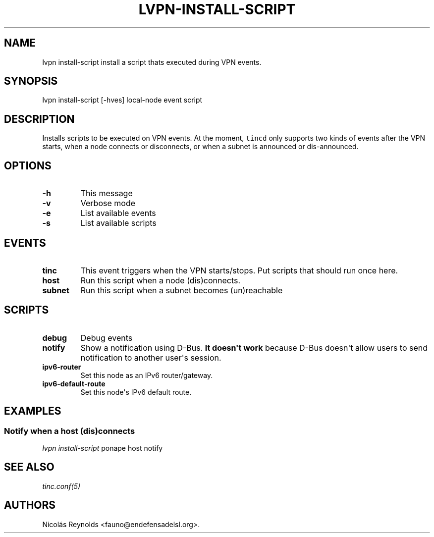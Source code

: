 .TH "LVPN\-INSTALL\-SCRIPT" "1" "2013" "LibreVPN Manual" "LibreVPN"
.SH NAME
.PP
lvpn install\-script install a script thats executed during VPN events.
.SH SYNOPSIS
.PP
lvpn install\-script [\-hves] local\-node event script
.SH DESCRIPTION
.PP
Installs scripts to be executed on VPN events.
At the moment, \f[C]tincd\f[] only supports two kinds of events after
the VPN starts, when a node connects or disconnects, or when a subnet is
announced or dis\-announced.
.SH OPTIONS
.TP
.B \-h
This message
.RS
.RE
.TP
.B \-v
Verbose mode
.RS
.RE
.TP
.B \-e
List available events
.RS
.RE
.TP
.B \-s
List available scripts
.RS
.RE
.SH EVENTS
.TP
.B tinc
This event triggers when the VPN starts/stops.
Put scripts that should run once here.
.RS
.RE
.TP
.B host
Run this script when a node (dis)connects.
.RS
.RE
.TP
.B subnet
Run this script when a subnet becomes (un)reachable
.RS
.RE
.SH SCRIPTS
.TP
.B debug
Debug events
.RS
.RE
.TP
.B notify
Show a notification using D\-Bus.
\f[B]It doesn\[aq]t work\f[] because D\-Bus doesn\[aq]t allow users to
send notification to another user\[aq]s session.
.RS
.RE
.TP
.B ipv6\-router
Set this node as an IPv6 router/gateway.
.RS
.RE
.TP
.B ipv6\-default\-route
Set this node\[aq]s IPv6 default route.
.RS
.RE
.SH EXAMPLES
.SS Notify when a host (dis)connects
.PP
\f[I]lvpn install\-script\f[] ponape host notify
.SH SEE ALSO
.PP
\f[I]tinc.conf(5)\f[]
.SH AUTHORS
Nicolás Reynolds <fauno@endefensadelsl.org>.
